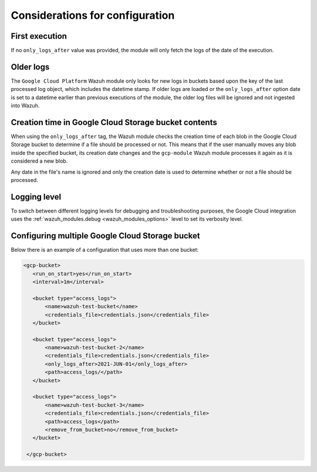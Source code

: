 .. Copyright (C) 2022 Wazuh, Inc.

.. _gcp_considerations:

Considerations for configuration
================================

First execution
---------------

If no ``only_logs_after`` value was provided, the module will only fetch the logs of the date of the execution.

Older logs
----------

The ``Google Cloud Platform`` Wazuh module only looks for new logs in buckets based upon the key of the last processed log object, which includes the datetime stamp. If older logs are loaded or the ``only_logs_after`` option date is set to a datetime earlier than previous executions of the module, the older log files will be ignored and not ingested into Wazuh.


Creation time in Google Cloud Storage bucket contents
-----------------------------------------------------

When using the ``only_logs_after`` tag, the Wazuh module checks the creation time of each blob in the Google Cloud Storage bucket to determine if a file should be processed or not. This means that if the user manually moves any blob inside the specified bucket, its creation date changes and the ``gcp-module`` Wazuh module processes it again as it is considered a new blob.

Any date in the file's name is ignored and only the creation date is used to determine whether or not a file should be processed.

Logging level
-------------

To switch between different logging levels for debugging and troubleshooting purposes, the Google Cloud integration uses the :ref:`wazuh_modules.debug <wazuh_modules_options>` level to set its verbosity level.


Configuring multiple Google Cloud Storage bucket
------------------------------------------------

Below there is an example of a configuration that uses more than one bucket:

.. code-block:: xml

 <gcp-bucket>
    <run_on_start>yes</run_on_start>
    <interval>1m</interval>

    <bucket type="access_logs">
        <name>wazuh-test-bucket</name>
        <credentials_file>credentials.json</credentials_file>
    </bucket>

    <bucket type="access_logs">
        <name>wazuh-test-bucket-2</name>
        <credentials_file>credentials.json</credentials_file>
        <only_logs_after>2021-JUN-01</only_logs_after>
        <path>access_logs/</path>
    </bucket>

    <bucket type="access_logs">
        <name>wazuh-test-bucket-3</name>
        <credentials_file>credentials.json</credentials_file>
        <path>access_logs</path>
        <remove_from_bucket>no</remove_from_bucket>
    </bucket>

  </gcp-bucket>
